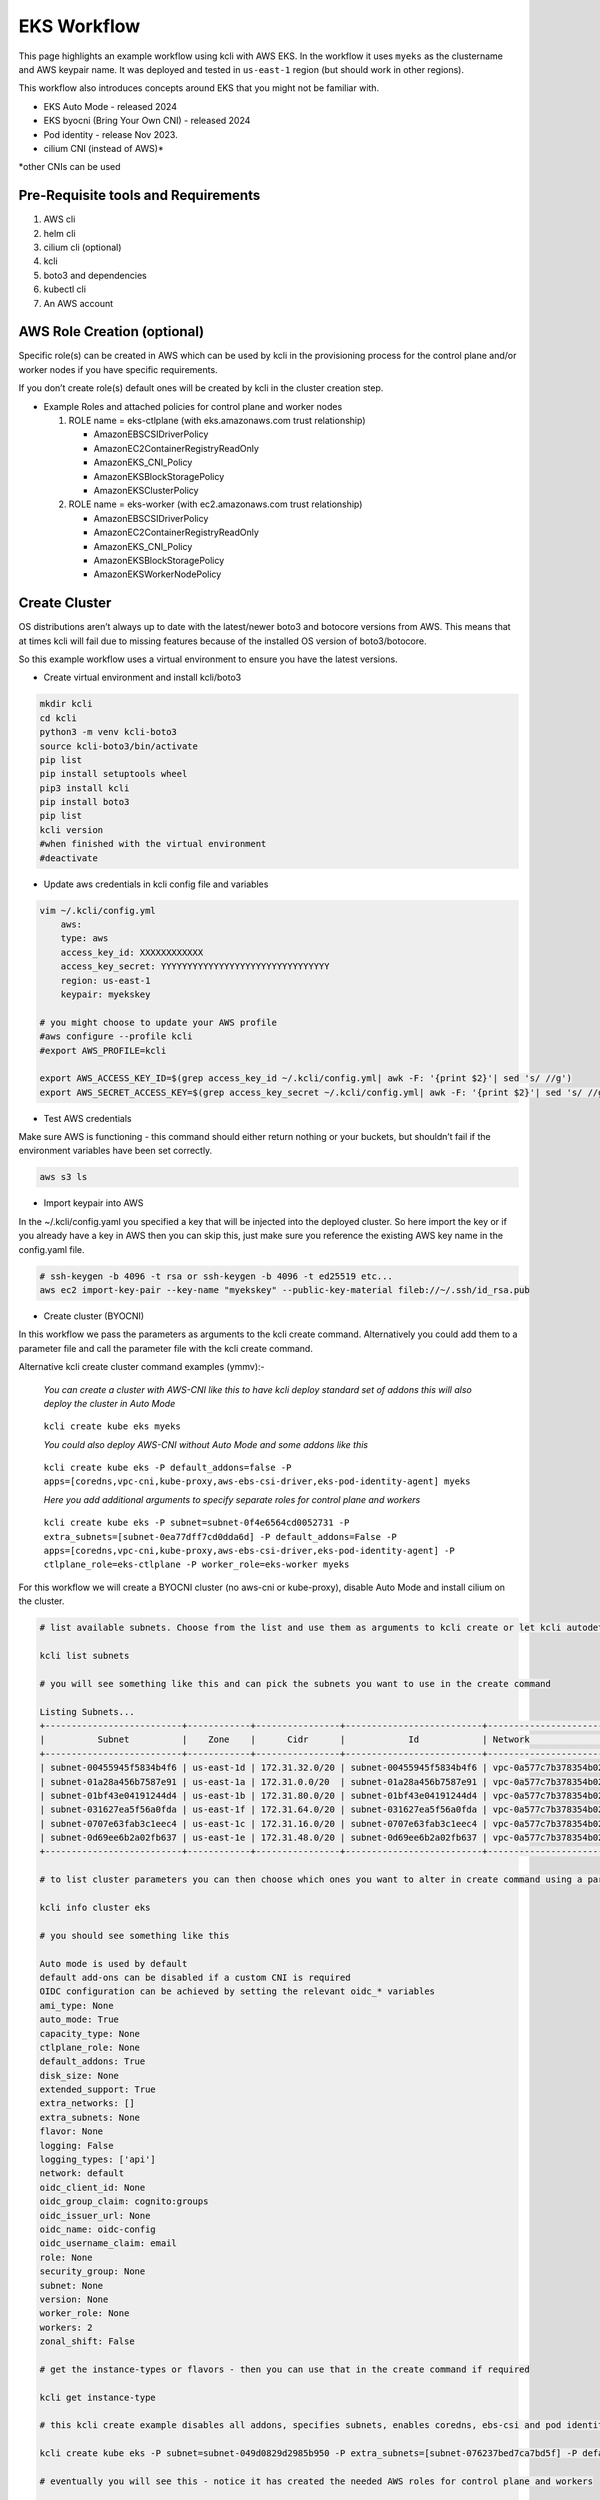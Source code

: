 EKS Workflow
============

This page highlights an example workflow using kcli with AWS EKS. In the workflow it uses ``myeks`` as the clustername and AWS keypair name. It was deployed and tested in ``us-east-1`` region (but should work in other regions).

This workflow also introduces concepts around EKS that you might not be familiar with.

-  EKS Auto Mode - released 2024
-  EKS byocni (Bring Your Own CNI) - released 2024
-  Pod identity - release Nov 2023.
-  cilium CNI (instead of AWS)\*

\*other CNIs can be used

Pre-Requisite tools and Requirements
------------------------------------

1. AWS cli
2. helm cli
3. cilium cli (optional)
4. kcli
5. boto3 and dependencies
6. kubectl cli
7. An AWS account

AWS Role Creation (optional)
----------------------------

Specific role(s) can be created in AWS which can be used by kcli in the provisioning process for the control plane and/or worker nodes if you have specific requirements.

If you don’t create role(s) default ones will be created by kcli in the cluster creation step.

-  Example Roles and attached policies for control plane and worker nodes

   1. ROLE name = eks-ctlplane (with eks.amazonaws.com trust relationship)

      -  AmazonEBSCSIDriverPolicy
      -  AmazonEC2ContainerRegistryReadOnly
      -  AmazonEKS_CNI_Policy
      -  AmazonEKSBlockStoragePolicy
      -  AmazonEKSClusterPolicy

   2. ROLE name = eks-worker (with ec2.amazonaws.com trust relationship)

      -  AmazonEBSCSIDriverPolicy
      -  AmazonEC2ContainerRegistryReadOnly
      -  AmazonEKS_CNI_Policy
      -  AmazonEKSBlockStoragePolicy
      -  AmazonEKSWorkerNodePolicy

Create Cluster
--------------

OS distributions aren’t always up to date with the latest/newer boto3 and botocore versions from AWS. This means that at times kcli will fail due to missing features because of the installed OS version of boto3/botocore.

So this example workflow uses a virtual environment to ensure you have the latest versions.

-  Create virtual environment and install kcli/boto3

.. code:: bash

   mkdir kcli
   cd kcli
   python3 -m venv kcli-boto3
   source kcli-boto3/bin/activate
   pip list
   pip install setuptools wheel
   pip3 install kcli
   pip install boto3
   pip list
   kcli version
   #when finished with the virtual environment
   #deactivate

-  Update aws credentials in kcli config file and variables

.. code:: bash

   vim ~/.kcli/config.yml
       aws:
       type: aws
       access_key_id: XXXXXXXXXXXX
       access_key_secret: YYYYYYYYYYYYYYYYYYYYYYYYYYYYYYYY
       region: us-east-1
       keypair: myekskey

   # you might choose to update your AWS profile
   #aws configure --profile kcli
   #export AWS_PROFILE=kcli

   export AWS_ACCESS_KEY_ID=$(grep access_key_id ~/.kcli/config.yml| awk -F: '{print $2}'| sed 's/ //g')
   export AWS_SECRET_ACCESS_KEY=$(grep access_key_secret ~/.kcli/config.yml| awk -F: '{print $2}'| sed 's/ //g')

-  Test AWS credentials

Make sure AWS is functioning - this command should either return nothing or your buckets, but shouldn’t fail if the environment variables have been set correctly.

.. code:: bash

   aws s3 ls

-  Import keypair into AWS

In the ~/.kcli/config.yaml you specified a key that will be injected into the deployed cluster. So here import the key or if you already have a key in AWS then you can skip this, just make sure you reference the existing AWS key name in the config.yaml file.

.. code:: bash

   # ssh-keygen -b 4096 -t rsa or ssh-keygen -b 4096 -t ed25519 etc...
   aws ec2 import-key-pair --key-name "myekskey" --public-key-material fileb://~/.ssh/id_rsa.pub

-  Create cluster (BYOCNI)

In this workflow we pass the parameters as arguments to the kcli create command. Alternatively you could add them to a parameter file and call the parameter file with the kcli create command.

Alternative kcli create cluster command examples (ymmv):-

   *You can create a cluster with AWS-CNI like this to have kcli deploy standard set of addons this will also deploy the cluster in Auto Mode*

..

   ``kcli create kube eks myeks``

   *You could also deploy AWS-CNI without Auto Mode and some addons like this*

..

   ``kcli create kube eks -P default_addons=false -P apps=[coredns,vpc-cni,kube-proxy,aws-ebs-csi-driver,eks-pod-identity-agent] myeks``

   *Here you add additional arguments to specify separate roles for control plane and workers*

..

   ``kcli create kube eks -P subnet=subnet-0f4e6564cd0052731 -P extra_subnets=[subnet-0ea77dff7cd0dda6d] -P default_addons=False -P apps=[coredns,vpc-cni,kube-proxy,aws-ebs-csi-driver,eks-pod-identity-agent] -P ctlplane_role=eks-ctlplane -P worker_role=eks-worker myeks``

For this workflow we will create a BYOCNI cluster (no aws-cni or kube-proxy), disable Auto Mode and install cilium on the cluster.

.. code:: bash

   # list available subnets. Choose from the list and use them as arguments to kcli create or let kcli autodetect when creating.

   kcli list subnets

   # you will see something like this and can pick the subnets you want to use in the create command

   Listing Subnets...
   +--------------------------+------------+----------------+--------------------------+-----------------------+
   |          Subnet          |    Zone    |      Cidr      |            Id            | Network               |
   +--------------------------+------------+----------------+--------------------------+-----------------------+
   | subnet-00455945f5834b4f6 | us-east-1d | 172.31.32.0/20 | subnet-00455945f5834b4f6 | vpc-0a577c7b378354b02 |
   | subnet-01a28a456b7587e91 | us-east-1a | 172.31.0.0/20  | subnet-01a28a456b7587e91 | vpc-0a577c7b378354b02 |
   | subnet-01bf43e04191244d4 | us-east-1b | 172.31.80.0/20 | subnet-01bf43e04191244d4 | vpc-0a577c7b378354b02 |
   | subnet-031627ea5f56a0fda | us-east-1f | 172.31.64.0/20 | subnet-031627ea5f56a0fda | vpc-0a577c7b378354b02 |
   | subnet-0707e63fab3c1eec4 | us-east-1c | 172.31.16.0/20 | subnet-0707e63fab3c1eec4 | vpc-0a577c7b378354b02 |
   | subnet-0d69ee6b2a02fb637 | us-east-1e | 172.31.48.0/20 | subnet-0d69ee6b2a02fb637 | vpc-0a577c7b378354b02 |
   +--------------------------+------------+----------------+--------------------------+-----------------------+

   # to list cluster parameters you can then choose which ones you want to alter in create command using a parameter file or pass as an arguments (-P)

   kcli info cluster eks

   # you should see something like this

   Auto mode is used by default
   default add-ons can be disabled if a custom CNI is required
   OIDC configuration can be achieved by setting the relevant oidc_* variables
   ami_type: None
   auto_mode: True
   capacity_type: None
   ctlplane_role: None
   default_addons: True
   disk_size: None
   extended_support: True
   extra_networks: []
   extra_subnets: None
   flavor: None
   logging: False
   logging_types: ['api']
   network: default
   oidc_client_id: None
   oidc_group_claim: cognito:groups
   oidc_issuer_url: None
   oidc_name: oidc-config
   oidc_username_claim: email
   role: None
   security_group: None
   subnet: None
   version: None
   worker_role: None
   workers: 2
   zonal_shift: False

   # get the instance-types or flavors - then you can use that in the create command if required

   kcli get instance-type

   # this kcli create example disables all addons, specifies subnets, enables coredns, ebs-csi and pod identity addons. It will deploy the default instance type in EKS as it isn't specified

   kcli create kube eks -P subnet=subnet-049d0829d2985b950 -P extra_subnets=[subnet-076237bed7ca7bd5f] -P default_addons=False -P apps=[coredns,aws-ebs-csi-driver,eks-pod-identity-agent] myeks

   # eventually you will see this - notice it has created the needed AWS roles for control plane and workers

   Disabling network add-ons (and automode)
   Creating ctlplane role kcli-eks-ctlplane
   Using ctlplane role kcli-eks-ctlplane
   Creating worker role kcli-eks-worker
   Using worker role kcli-eks-worker
   Using subnet subnet-00455945f5834b4f6 as default
   Using subnet subnet-031627ea5f56a0fda as extra subnet
   Waiting for cluster myeks to be created
   Creating nodegroup myeks
   Kubernetes cluster myeks deployed!!!
   INFO export KUBECONFIG=(kcli-boto3)$HOME/.kcli/clusters/myeks/auth/kubeconfig
   INFO export PATH=(kcli-boto3)$PWD:(kcli-boto3)$PATH
   Adding app coredns
   Issue adding app coredns
   Adding app aws-ebs-csi-driver
   Issue adding app aws-ebs-csi-driver
   Adding app eks-pod-identity-agent

-  Export the kubeconfig and check all pods are in a pending state.

.. code:: bash

   export KUBECONFIG=(kcli-boto3)$HOME/.kcli/clusters/myeks/auth/kubeconfig
   # after the create command has finished give things 2mins to complete - things are still rolling out
   kubectl get pods -A

-  Install cilium CNI - HELM or CLI

If you have deployed using the byocni kcli create command in the previous sections then you will need to deploy a CNI - this example uses cilium. if you have deployed AWS CNI or are using another CNI then skip this step.

.. code:: bash

   # get the control plane API address
   export API_SERVER=$(kubectl cluster-info | grep Kubernetes | awk -F/ '{print $3}')

   # this will automatically get the API address in one command and install cilium using helm

   helm upgrade --install --namespace kube-system --repo https://helm.cilium.io cilium cilium  --set cluster.name=myeks --set k8sServiceHost=${API_SERVER} --set k8sServicePort=443

   # ALTERNATIVE via cilium CLI - Install cilium and enables Ingress Controller
   cilium install  --set cluster.name=myeks --set k8sServiceHost=${API_SERVER} --set k8sServicePort=443 --set ingressController.enabled=true --set ingressController.loadbalancerMode=dedicated

-  Check to see that pods are now running and deploy a test pod

.. code:: bash

   #all namespaces
   kubectl get pods -A
   # in default namespace
   kubectl run nginx --image=nginx
   kubectl get pods

Pod Identity
------------

Clusters deployed by kcli won’t have access to AWS services like S3 or EBS etc…

Pod identity enables us to tie kubernetes Service Accounts to AWS roles with attached policies to allow access to AWS services. *It is the replacement process for IRSA*

   Pod identity doesn’t require OpenID provider

*The process described below can be used to tie other kubernetes service accounts to AWS roles which have access to aws services*

Using EBS as an example we can tie the EBS controller service account to a AWS role with an attached policy for managing EBS.

-  EBS storage

.. code:: bash

   #Create podidentity-trust-relationship.json
   cat <<EOF >podidentity-trust-relationship.json
   {
       "Version": "2012-10-17",
       "Statement": [
           {
               "Sid": "AllowEksAuthToAssumeRoleForPodIdentity",
               "Effect": "Allow",
               "Principal": {
                   "Service": "pods.eks.amazonaws.com"
               },
               "Action": [
                   "sts:AssumeRole",
                   "sts:TagSession"
               ]
           }
       ]
   }
   EOF
   # create a role with the trust policy for Pod identity attached
   aws iam create-role --role-name ebs-role --assume-role-policy-document file://podidentity-trust-relationship.json --description "EBS role"

   # you can list the policies available
   #aws iam list-policies | grep CSI

   # You could create a policy document 
   # example of one for EBS - https://raw.githubusercontent.com/kubernetes-sigs/aws-ebs-csi-driver/master/docs/example-iam-policy.json

   # and then create the policy in AWS with POLICY_NAME
   # aws iam create-policy --policy-name POLICY_NAME --policy-document file://POLICY_DOC --query Policy.Arn --output text

   # and then attach the custom policy to the custom role
   #aws iam attach-role-policy --role-name ebs-role --policy-arn=arn:aws:iam::XXXXXX:policy/POLICY_NAME

   # In this case we are using an existing AWS managed policy and attaching it to the role
   aws iam attach-role-policy --role-name ebs-role --policy-arn=arn:aws:iam::aws:policy/service-role/AmazonEBSCSIDriverPolicy
   # list policies attached to the role
   aws iam list-attached-role-policies --role-name ebs-role --output text
   # list the pod identities in your cluster - should be empty (unless you have created other associations)
   aws eks list-pod-identity-associations --cluster-name myeks

   # Get the account id
   export ACCTID=$(aws sts get-caller-identity --query "Account" --output text)

   # associate the role with the kubernetes service account - we automatically get the account ID
   aws eks create-pod-identity-association --cluster-name myeks --role-arn arn:aws:iam::${ACCTID}:role/ebs-role --namespace kube-system --service-account ebs-csi-controller-sa

   # restart the pods for ebs-csi so it picks up the new AWS credentials that are injected by pod identity
   kubectl rollout restart -n kube-system deployment ebs-csi-controller
   # check the AWS credentials are in the pod
   kubectl describe pod -n kube-system ebs-csi-controller-7c77d8cc97-8hgg2 | grep AWS

   # you will also need to set the default storage class as it is no longer set by default. In this case only gp2 is setup, so make it the default.
   kubectl annotate sc gp2 storageclass.kubernetes.io/is-default-class=true

   # optionally test creation of a EBS backed pv/pvc
   cat <<EOF > test-ebs-pvc.yaml
   apiVersion: v1
   kind: PersistentVolumeClaim
   metadata:
     name: ebs-storage
   spec:
     accessModes:
       - ReadWriteOnce
     storageClassName: gp2
     resources:
       requests:
         storage: 2Gi
   EOF

   # create pvc

   kubectl apply -f test-ebs-pvc.yaml

   # create deployment using pvc which will trigger pv and EBS allocation
   cat <<EOF > test-ebs-pod.yaml
   apiVersion: v1
   kind: Pod
   metadata:
     labels:
       run: test-ebs
     name: test-ebs
   spec:
     containers:
     - image: nginx
       name: test-ebs
       volumeMounts:
         - mountPath: /var/log/nginx
           name: nginx-logs
     volumes:
       - name: nginx-logs
         persistentVolumeClaim:
           claimName: ebs-storage
   EOF

   # create pod with pvc
   kubectl apply -f test-ebs-pod.yaml

Useful commands
---------------

.. code:: bash

   # changes depending on what type of cluster eks, generic etc...)
   kcli list app
   kcli list subnets
   kcli list flavors
   kcli info app coredns
   kcli info app aws-ebs-csi-driver
   kcli info cluster eks
   kcli create bucket myeks
   kcli create app aws-ebs-csi-driver
   kcli delete cluster eks myeks
